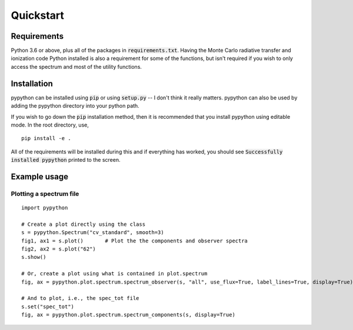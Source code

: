 Quickstart
==========

Requirements
------------

Python 3.6 or above, plus all of the packages in :code:`requirements.txt`.
Having the Monte Carlo radiative transfer and ionization code Python installed
is also a requirement for some of the functions, but isn't required if you
wish to only access the spectrum and most of the utility functions.

Installation
------------

pypython can be installed using :code:`pip` or using :code:`setup.py` -- I don't think
it really matters. pypython can also be used by adding the pypython directory
into your python path.

If you wish to go down the :code:`pip` installation method, then it is recommended
that you install pypython using editable mode. In the root directory, use,

::

    pip install -e .

All of the requirements will be installed during this and if everything has
worked, you should see :code:`Successfully installed pypython` printed to
the screen.

Example usage
-------------

Plotting a spectrum file
^^^^^^^^^^^^^^^^^^^^^^^^

::

    import pypython

    # Create a plot directly using the class
    s = pypython.Spectrum("cv_standard", smooth=3)
    fig1, ax1 = s.plot()       # Plot the the components and observer spectra
    fig2, ax2 = s.plot("62")
    s.show()

    # Or, create a plot using what is contained in plot.spectrum
    fig, ax = pypython.plot.spectrum.spectrum_observer(s, "all", use_flux=True, label_lines=True, display=True)

    # And to plot, i.e., the spec_tot file
    s.set("spec_tot")
    fig, ax = pypython.plot.spectrum.spectrum_components(s, display=True)


